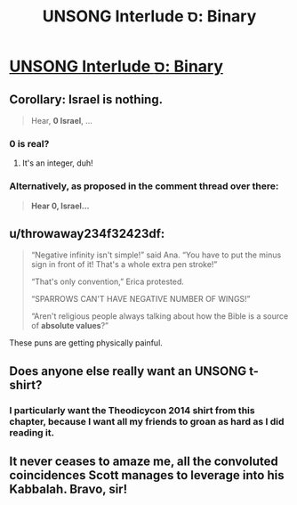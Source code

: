 #+TITLE: UNSONG Interlude ס: Binary

* [[http://unsongbook.com/interlude-%d7%a1-binary/][UNSONG Interlude ס: Binary]]
:PROPERTIES:
:Author: waylandertheslayer
:Score: 43
:DateUnix: 1480592158.0
:DateShort: 2016-Dec-01
:END:

** Corollary: Israel is nothing.

#+begin_quote
  Hear, *0 Israel*, ...
#+end_quote
:PROPERTIES:
:Author: VorpalAuroch
:Score: 16
:DateUnix: 1480620444.0
:DateShort: 2016-Dec-01
:END:

*** 0 is real?
:PROPERTIES:
:Author: Blackdutchie
:Score: 9
:DateUnix: 1480633524.0
:DateShort: 2016-Dec-02
:END:

**** It's an integer, duh!
:PROPERTIES:
:Author: ___ratanon___
:Score: 5
:DateUnix: 1480680531.0
:DateShort: 2016-Dec-02
:END:


*** Alternatively, as proposed in the comment thread over there:

#+begin_quote
  *Hear 0, Israel...*
#+end_quote
:PROPERTIES:
:Author: Evan_Th
:Score: 3
:DateUnix: 1480641833.0
:DateShort: 2016-Dec-02
:END:


** u/throwaway234f32423df:
#+begin_quote
  “Negative infinity isn't simple!” said Ana. “You have to put the minus sign in front of it! That's a whole extra pen stroke!”

  “That's only convention,” Erica protested.

  “SPARROWS CAN'T HAVE NEGATIVE NUMBER OF WINGS!”

  “Aren't religious people always talking about how the Bible is a source of *absolute values*?”
#+end_quote

These puns are getting physically painful.
:PROPERTIES:
:Author: throwaway234f32423df
:Score: 15
:DateUnix: 1480678695.0
:DateShort: 2016-Dec-02
:END:


** Does anyone else really want an UNSONG t-shirt?
:PROPERTIES:
:Author: ulyssessword
:Score: 7
:DateUnix: 1480645908.0
:DateShort: 2016-Dec-02
:END:

*** I particularly want the Theodicycon 2014 shirt from this chapter, because I want all my friends to groan as hard as I did reading it.
:PROPERTIES:
:Author: oliwhail
:Score: 5
:DateUnix: 1480648724.0
:DateShort: 2016-Dec-02
:END:


** It never ceases to amaze me, all the convoluted coincidences Scott manages to leverage into his Kabbalah. Bravo, sir!
:PROPERTIES:
:Author: Fredlage
:Score: 6
:DateUnix: 1480626869.0
:DateShort: 2016-Dec-02
:END:
